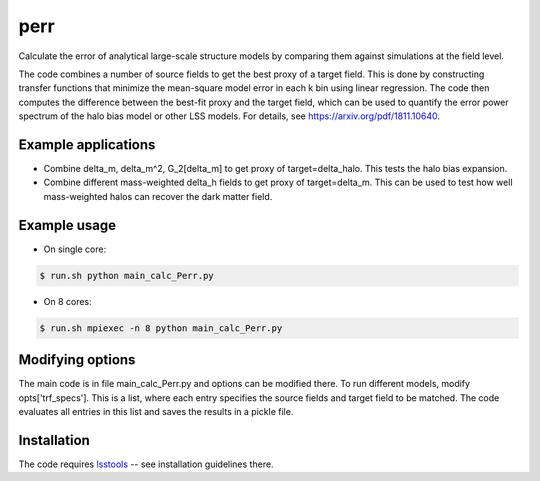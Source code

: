 perr
=========================================
Calculate the error of analytical large-scale structure models by comparing them against simulations at the field level.


The code combines a number of source fields to get the best proxy of a target field. This is done by constructing transfer functions that minimize the mean-square model error in each k bin using linear regression. The code then computes the difference between the best-fit proxy and the target field, which can be used to quantify the error power spectrum of the halo bias model or other LSS models. For details, see https://arxiv.org/pdf/1811.10640.

Example applications
--------------------

- Combine delta_m, delta_m^2, G_2[delta_m] to get proxy of target=delta_halo. This tests the halo bias expansion.

- Combine different mass-weighted delta_h fields to get proxy of target=delta_m. This can be used to test how well mass-weighted halos can recover the dark matter field.


Example usage
-------------

- On single core:

.. code-block:: bash

    $ run.sh python main_calc_Perr.py

- On 8 cores:

.. code-block:: bash

    $ run.sh mpiexec -n 8 python main_calc_Perr.py


Modifying options
-----------------
The main code is in file main_calc_Perr.py and options can be modified there. To run different models, modify opts['trf_specs']. This is a list, where each entry specifies the source fields and target field to be matched. The code evaluates all entries in this list and saves the results in a pickle file.

Installation
------------
The code requires `lsstools <https://github.com/mschmittfull/lsstools>`_ -- see installation guidelines there.
